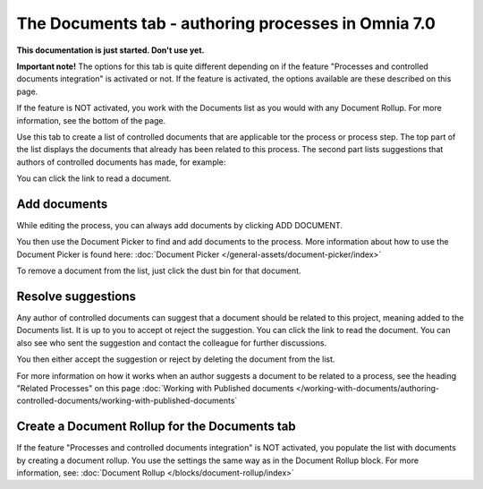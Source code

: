 The Documents tab - authoring processes in Omnia 7.0
===================================================

**This documentation is just started. Don't use yet.**

**Important note!** The options for this tab is quite different depending on if the feature "Processes and controlled documents integration" is activated or not. If the feature is activated, the options available are these described on this page.

If the feature is NOT activated, you work with the Documents list as you would with any Document Rollup. For more information, see the bottom of the page.

Use this tab to create a list of controlled documents that are applicable tor the process or process step. The top part of the list displays the documents that already has been related to this process. The second part lists suggestions that authors of controlled documents has made, for example:

.. image:: process-documents-v7-new.png

You can click the link to read a document.

Add documents
****************
While editing the process, you can always add documents by clicking ADD DOCUMENT.

You then use the Document Picker to find and add documents to the process. More information about how to use the Document Picker is found here: :doc:`Document Picker </general-assets/document-picker/index>`

To remove a document from the list, just click the dust bin for that document.

Resolve suggestions
********************
Any author of controlled documents can suggest that a document should be related to this project, meaning added to the Documents list. It is up to you to accept ot reject the suggestion. You can click the link to read the document. You can also see who sent the suggestion and contact the colleague for further discussions.

You then either accept the suggestion or reject by deleting the document from the list.

For more information on how it works when an author suggests a document to be related to a process, see the heading "Related Processes" on this page :doc:`Working with Published documents </working-with-documents/authoring-controlled-documents/working-with-published-documents`

Create a Document Rollup for the Documents tab
************************************************
If the feature "Processes and controlled documents integration" is NOT activated, you populate the list with documents by creating a document rollup. You use the settings the same way as in the Document Rollup block. For more information, see: :doc:`Document Rollup </blocks/document-rollup/index>`

